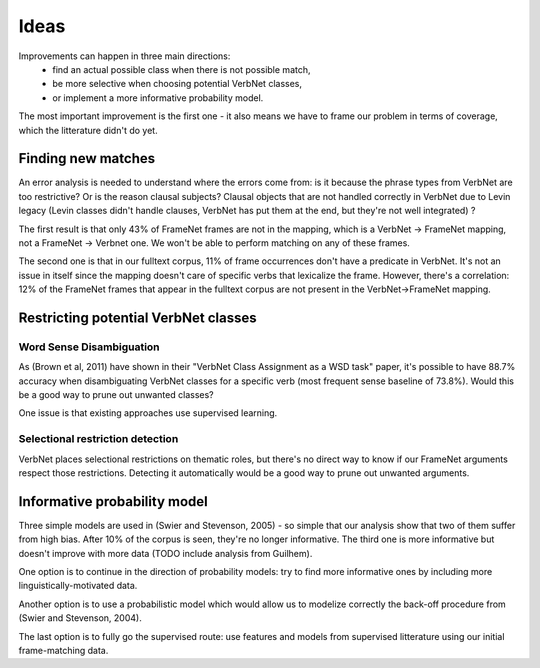 Ideas
=====

Improvements can happen in three main directions:
 * find an actual possible class when there is not possible match,
 * be more selective when choosing potential VerbNet classes,
 * or implement a more informative probability model.

The most important improvement is the first one - it also means we have to
frame our problem in terms of coverage, which the litterature didn't do yet.

Finding new matches
-------------------

An error analysis is needed to understand where the errors come from: is it
because the phrase types from VerbNet are too restrictive? Or is the reason
clausal subjects? Clausal objects that are not handled correctly in VerbNet due
to Levin legacy (Levin classes didn't handle clauses, VerbNet has put them at
the end, but they're not well integrated) ?

The first result is that only 43% of FrameNet frames are not in the mapping, which
is a VerbNet -> FrameNet mapping, not a FrameNet -> Verbnet one. We won't be
able to perform matching on any of these frames.

The second one is that in our fulltext corpus, 11% of frame occurrences don't
have a predicate in VerbNet. It's not an issue in itself since the mapping
doesn't care of specific verbs that lexicalize the frame. However, there's a
correlation: 12% of the FrameNet frames that appear in the fulltext corpus are
not present in the VerbNet->FrameNet mapping.

Restricting potential VerbNet classes
-------------------------------------

Word Sense Disambiguation
^^^^^^^^^^^^^^^^^^^^^^^^^

As (Brown et al, 2011) have shown in their "VerbNet Class Assignment as a WSD
task" paper, it's possible to have 88.7% accuracy when disambiguating VerbNet
classes for a specific verb (most frequent sense baseline of 73.8%). Would this
be a good way to prune out unwanted classes?

One issue is that existing approaches use supervised learning.

Selectional restriction detection
^^^^^^^^^^^^^^^^^^^^^^^^^^^^^^^^^

VerbNet places selectional restrictions on thematic roles, but there's no
direct way to know if our FrameNet arguments respect those restrictions.
Detecting it automatically would be a good way to prune out unwanted arguments.

Informative probability model
-----------------------------

Three simple models are used in (Swier and Stevenson, 2005) - so simple that
our analysis show that two of them suffer from high bias. After 10% of the
corpus is seen, they're no longer informative. The third one is more
informative but doesn't improve with more data (TODO include analysis from
Guilhem).

One option is to continue in the direction of probability models: try to find
more informative ones by including more linguistically-motivated data.

Another option is to use a probabilistic model which would allow us to modelize
correctly the back-off procedure from (Swier and Stevenson, 2004).

The last option is to fully go the supervised route: use features and models
from supervised litterature using our initial frame-matching data.
